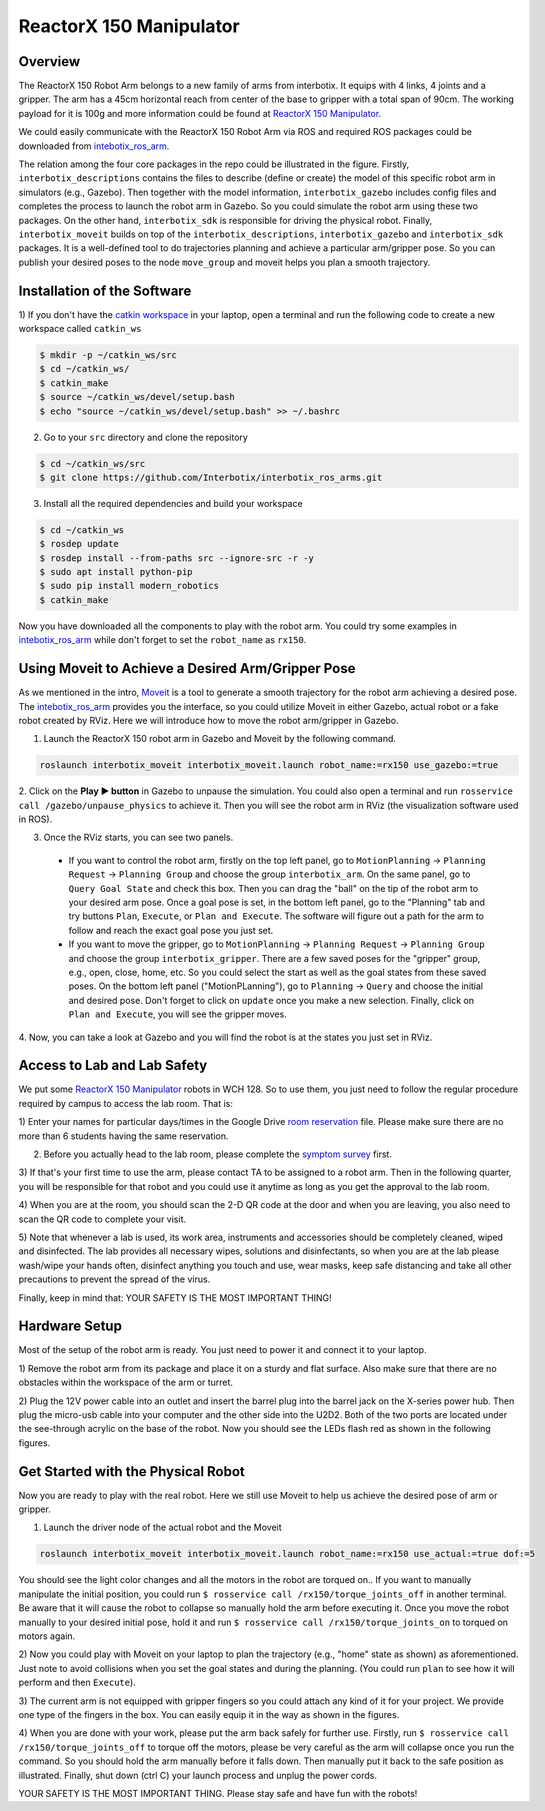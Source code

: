 ReactorX 150 Manipulator
=========================

Overview
--------------------------
The ReactorX 150 Robot Arm belongs to a new family of arms from interbotix. 
It equips with 4 links, 4 joints and a gripper. 
The arm has a 45cm horizontal reach from center of the base to gripper with a total span of 90cm.
The working payload for it is 100g and more information could be found at `ReactorX 150 Manipulator`_.

.. _ReactorX 150 Manipulator: https://www.trossenrobotics.com/reactorx-150-robot-arm.aspx

We could easily communicate with the ReactorX 150 Robot Arm via ROS and required ROS packages could be downloaded from `intebotix_ros_arm`_.

.. image:: figures/overview.png
    :width: 60%
    
The relation among the four core packages in the repo could be illustrated in the figure.
Firstly, ``interbotix_descriptions`` contains the files to describe (define or create) the model of this specific robot arm in simulators (e.g., Gazebo).
Then together with the model information, ``interbotix_gazebo`` includes config files and completes the process to launch the robot arm in Gazebo.
So you could simulate the robot arm using these two packages.
On the other hand, ``interbotix_sdk`` is responsible for driving the physical robot.
Finally, ``interbotix_moveit`` builds on top of the ``interbotix_descriptions``, ``interbotix_gazebo`` and ``interbotix_sdk`` packages.
It is a well-defined tool to do trajectories planning and achieve a particular arm/gripper pose.
So you can publish your desired poses to the node ``move_group`` and moveit helps you plan a smooth trajectory.

.. _intebotix_ros_arm: https://github.com/Interbotix/interbotix_ros_arms

Installation of the Software
----------------------------

1) If you don't have the `catkin workspace`_ in your laptop, 
open a terminal and run the following code to create a new workspace called ``catkin_ws``

.. _catkin workspace: https://wiki.ros.org/catkin/workspaces

.. code-block:: bash

    $ mkdir -p ~/catkin_ws/src
    $ cd ~/catkin_ws/
    $ catkin_make
    $ source ~/catkin_ws/devel/setup.bash
    $ echo "source ~/catkin_ws/devel/setup.bash" >> ~/.bashrc

2) Go to your ``src`` directory and clone the repository

.. code-block:: bash

    $ cd ~/catkin_ws/src
    $ git clone https://github.com/Interbotix/interbotix_ros_arms.git

3) Install all the required dependencies and build your workspace

.. code-block:: bash

    $ cd ~/catkin_ws
    $ rosdep update
    $ rosdep install --from-paths src --ignore-src -r -y
    $ sudo apt install python-pip
    $ sudo pip install modern_robotics
    $ catkin_make

Now you have downloaded all the components to play with the robot arm. 
You could try some examples in `intebotix_ros_arm`_ while don't forget to set the ``robot_name`` as ``rx150``.

Using Moveit to Achieve a Desired Arm/Gripper Pose
---------------------------------------------------

As we mentioned in the intro, `Moveit`_ is a tool to generate a smooth trajectory for the robot arm achieving a desired pose.
The `intebotix_ros_arm`_ provides you the interface, so you could utilize Moveit in either Gazebo, actual robot or a fake robot created by RViz.
Here we will introduce how to move the robot arm/gripper in Gazebo.

.. _Moveit: http://docs.ros.org/en/kinetic/api/moveit_tutorials/html/index.html

1. Launch the ReactorX 150 robot arm in Gazebo and Moveit by the following command.

.. code-block:: bash
    
  roslaunch interbotix_moveit interbotix_moveit.launch robot_name:=rx150 use_gazebo:=true

2. Click on the **Play ▶ button** in Gazebo to unpause the simulation. 
You could also open a terminal and run ``rosservice call /gazebo/unpause_physics`` to achieve it.
Then you will see the robot arm in RViz (the visualization software used in ROS).

3. Once the RViz starts, you can see two panels. 
  
  - If you want to control the robot arm,  
    firstly on the top left panel, go to ``MotionPlanning`` -> ``Planning Request`` -> ``Planning Group``
    and choose the group ``interbotix_arm``. On the same panel, go to ``Query Goal State`` and check this box. 
    Then you can drag the "ball" on the tip of the robot arm to your desired arm pose. 
    Once a goal pose is set, in the bottom left panel, go to the "Planning" tab and try buttons ``Plan``, ``Execute``, or ``Plan and Execute``. 
    The software will figure out a path for the arm to follow and reach the exact goal pose you just set.

  - If you want to move the gripper, go to ``MotionPlanning`` -> ``Planning Request`` -> ``Planning Group``
    and choose the group ``interbotix_gripper``. 
    There are a few saved poses for the "gripper" group, e.g., open, close, home, etc.
    So you could select the start as well as the goal states from these saved poses.
    On the bottom left panel ("MotionPLanning"), go to ``Planning`` -> ``Query`` and choose the initial and desired pose.
    Don't forget to click on ``update`` once you make a new selection.
    Finally, click on ``Plan and Execute``, you will see the gripper moves.

4. Now, you can take a look at Gazebo and you will find the robot is at the states
you just set in RViz.  

Access to Lab and Lab Safety
----------------------------

We put some `ReactorX 150 Manipulator`_ robots in WCH 128. 
So to use them, you just need to follow the regular procedure required by campus to access the lab room.
That is:

1) Enter your names for particular days/times in the Google Drive `room reservation`_ file. 
Please make sure there are no more than 6 students having the same reservation.

2) Before you actually head to the lab room, please complete the `symptom survey`_ first.

3) If that's your first time to use the arm, please contact TA to be assigned to a robot arm.
Then in the following quarter, you will be responsible for that robot and you could use it anytime as long as you get the approval to the lab room.

4) When you are at the room, you should scan the 2-D QR code at the door and when you are leaving,
you also need to scan the QR code to complete your visit.

5) Note that whenever a lab is used, its work area, instruments and accessories should be completely cleaned, wiped and disinfected.
The lab provides all necessary wipes, solutions and disinfectants, 
so when you are at the lab please wash/wipe your hands often, disinfect anything you touch and use,
wear masks, keep safe distancing and take all other precautions to prevent the spread of the virus.

Finally, keep in mind that: YOUR SAFETY IS THE MOST IMPORTANT THING!

.. _room reservation: https://docs.google.com/spreadsheets/d/19ZxRzmm3Tmzi93cMewLDc0Fjmm24Ri7Q
.. _symptom survey: https://ucriverside.az1.qualtrics.com/jfe/form/SV_cOB8gBU6OVulQax 

Hardware Setup
--------------

Most of the setup of the robot arm is ready. You just need to power it and connect it to your laptop.

1) Remove the robot arm from its package and place it on a sturdy and flat surface.
Also make sure that there are no obstacles within the workspace of the arm or turret.

2) Plug the 12V power cable into an outlet and insert the barrel plug into the barrel jack on the X-series power hub.
Then plug the micro-usb cable into your computer and the other side into the U2D2. 
Both of the two ports are located under the see-through acrylic on the base of the robot.
Now you should see the LEDs flash red as shown in the following figures.

.. image:: figures/microusb.jpeg
    :width: 40%
.. image:: figures/power.jpeg
    :width: 40%

Get Started with the Physical Robot
-----------------------------------

Now you are ready to play with the real robot.
Here we still use Moveit to help us achieve the desired pose of arm or gripper.

1) Launch the driver node of the actual robot and the Moveit

.. code-block:: bash
    
  roslaunch interbotix_moveit interbotix_moveit.launch robot_name:=rx150 use_actual:=true dof:=5

.. image:: figures/launch.jpeg
    :width: 40%

You should see the light color changes and all the motors in the robot are torqued on..
If you want to manually manipulate the initial position, you could run
``$ rosservice call /rx150/torque_joints_off`` in another terminal. 
Be aware that it will cause the robot to collapse so manually hold the arm before executing it. 
Once you move the robot manually to your desired initial pose, hold it and run
``$ rosservice call /rx150/torque_joints_on`` to torqued on motors again.

2) Now you could play with Moveit on your laptop to plan the trajectory (e.g., "home" state as shown) as aforementioned.
Just note to avoid collisions when you set the goal states and during the planning.
(You could run ``plan`` to see how it will perform and then ``Execute``). 

.. image:: figures/home.jpeg
    :width: 50%

3) The current arm is not equipped with gripper fingers so you could attach any kind of it for your project.
We provide one type of the fingers in the box. You can easily equip it in the way as shown in the figures.

.. image:: figures/gripper.jpeg
    :width: 40%

4) When you are done with your work, please put the arm back safely for further use. 
Firstly, run ``$ rosservice call /rx150/torque_joints_off`` to torque off the motors, 
please be very careful as the arm will collapse once you run the command. 
So you should hold the arm manually before it falls down.
Then manually put it back to the safe position as illustrated.
Finally, shut down (ctrl C) your launch process and unplug the power cords.

.. image:: figures/origin.jpeg
    :width: 50%

YOUR SAFETY IS THE MOST IMPORTANT THING. Please stay safe and have fun with the robots!

